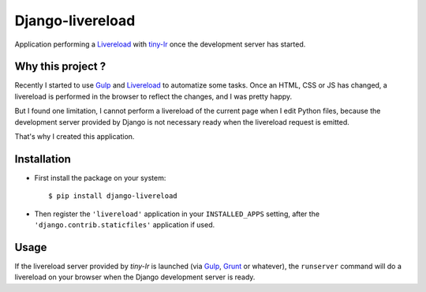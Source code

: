 =================
Django-livereload
=================

Application performing a `Livereload`_ with `tiny-lr`_ once the development
server has started.

Why this project ?
------------------

Recently I started to use `Gulp`_ and `Livereload`_ to automatize some
tasks. Once an HTML, CSS or JS has changed, a livereload is performed in
the browser to reflect the changes, and I was pretty happy.

But I found one limitation, I cannot perform a livereload of the current
page when I edit Python files, because the development server provided by
Django is not necessary ready when the livereload request is emitted.

That's why I created this application.

Installation
------------

* First install the package on your system: ::

  $ pip install django-livereload

* Then register the ``'livereload'`` application in your ``INSTALLED_APPS``
  setting, after the ``'django.contrib.staticfiles'`` application if used.

Usage
-----

If the livereload server provided by `tiny-lr` is launched (via `Gulp`_,
`Grunt`_ or whatever), the ``runserver`` command will do a livereload on
your browser when the Django development server is ready.

.. _`Livereload`: http://livereload.com/
.. _`tiny-lr`: https://github.com/mklabs/tiny-lr
.. _`Gulp`: http://gulpjs.com/
.. _`Grunt`: http://gruntjs.com/
